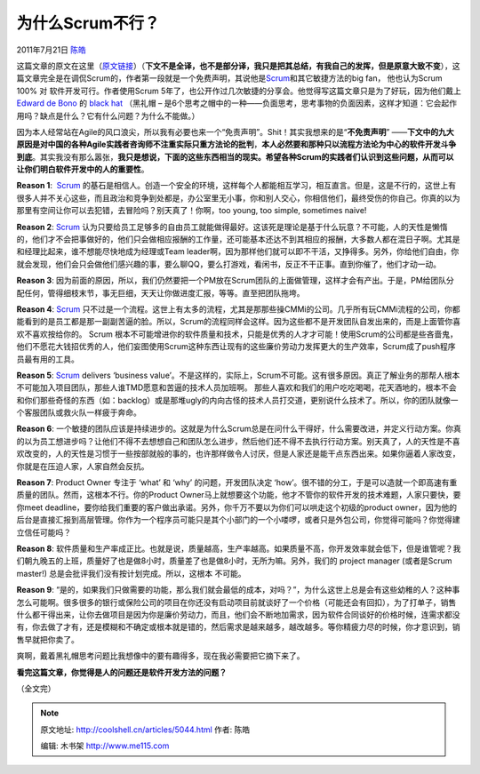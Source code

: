 .. _articles5044:

为什么Scrum不行？
=================

2011年7月21日 `陈皓 <http://coolshell.cn/articles/author/haoel>`__

|image0|\ 这篇文章的原文在这里（\ `原文链接 <http://maurits.wordpress.com/2011/07/13/why-scrum-will-never-work/>`__\ ）（\ **下文不是全译，也不是部分译，我只是把其总结，有我自己的发挥，但是原意大致不变**\ ），这篇文章完全是在调侃Scrum的，作者第一段就是一个免费声明，其说他是\ `Scrum <http://en.wikipedia.org/wiki/Scrum_(development)>`__\ 和其它敏捷方法的big
fan， 他也认为Scrum 100% 对 软件开发可行。作者使用Scrum
5年了，也公开作过几次敏捷的分享会。他觉得写这篇文章只是为了好玩，因为他们戴上\ `Edward
de Bono <http://en.wikipedia.org/wiki/Edward_de_Bono>`__ 的 `black
hat <http://en.wikipedia.org/wiki/Six_Thinking_Hats#Black_hat_.E2.80.93_Being_Cautious>`__ （黑礼帽
–
是6个思考之帽中的一种——负面思考，思考事物的负面因素，这样才知道：它会起作用吗？缺点是什么？它有什么问题？为什么不能做。）

因为本人经常站在Agile的风口浪尖，所以我有必要也来一个“免责声明”。Shit！其实我想来的是“\ **不免责声明**\ ”
——**下文中的九大原因是对中国的各种Agile实践者咨询师不注重实际只重方法论的批判**\ ，\ **本人必然要和那种只以流程方法论为中心的软件开发斗争到底**\ 。其实我没有那么嚣张，\ **我只是想说，下面的这些东西相当的现实。希望各种Scrum的实践者们认识到这些问题，从而可以让你们明白软件开发中的人的重要性**\ 。

**Reason 1**:
 `Scrum <http://en.wikipedia.org/wiki/Scrum_(development)>`__ 的基石是相信人。创造一个安全的环境，这样每个人都能相互学习，相互直言。但是，这是不行的，这世上有很多人并不关心这些，而且政治和竞争到处都是，办公室里无小事，你和别人交心，你相信他们，最终受伤的你自己。你真的以为那里有空间让你可以去犯错，去冒险吗？别天真了！你啊，too
young, too simple, sometimes naive!

**Reason 2**:
`Scrum <http://en.wikipedia.org/wiki/Scrum_(development)>`__ 认为只要给员工足够多的自由员工就能做得最好。这该死是理论是基于什么玩意？不可能，人的天性是懒惰的，他们才不会把事做好的，他们只会做相应报酬的工作量，还可能基本还达不到其相应的报酬，大多数人都在混日子啊。尤其是和经理比起来，谁不想能尽快地成为经理或Team
leader啊，因为那样他们就可以即不干活，又挣得多。另外，你给他们自由，你就会发现，他们会只会做他们感兴趣的事，要么聊QQ，要么打游戏，看闲书，反正不干正事。直到你催了，他们才动一动。

**Reason 3**:
因为前面的原因，所以，我们仍然要把一个PM放在Scrum团队的上面做管理，这样才会有产出。于是，PM给团队分配任何，管得细枝末节，事无巨细，天天让你做进度汇报，等等。直至把团队拖垮。

**Reason
4**: `Scrum <http://en.wikipedia.org/wiki/Scrum_(development)>`__ 只不过是一个流程。这世上有太多的流程，尤其是那那些操CMMi的公司。几乎所有玩CMMi流程的公司，你都能看到的是员工都是那一副副苦逼的脸。所以，Scrum的流程同样会这样。因为这些都不是开发团队自发出来的，而是上面管你喜欢不喜欢按给你的。
Scrum
根本不可能增进你的软件质量和技术，只能是优秀的人才才可能！使用Scrum的公司都是些吝啬鬼，他们不愿花大钱招优秀的人，他们妄图使用Scrum这种东西让现有的这些廉价劳动力发挥更大的生产效率，Scrum成了push程序员最有用的工具。

**Reason
5**: `Scrum <http://en.wikipedia.org/wiki/Scrum_(development)>`__ delivers
‘business
value’。不是这样的，实际上，Scrum不可能。这有很多原因。真正了解业务的那帮人根本不可能加入项目团队，那些人谁TMD愿意和苦逼的技术人员加班啊。
那些人喜欢和我们的用户吃吃喝喝，花天酒地的，根本不会和你们那些奇怪的东西（如：backlog）或是那堆ugly的内向古怪的技术人员打交道，更别说什么技术了。所以，你的团队就像一个客服团队或救火队一样疲于奔命。

**Reason 6**:
一个敏捷的团队应该是持续进步的。这就是为什么Scrum总是在问什么干得好，什么需要改进，并定义行动方案。你真的以为员工想进步吗？让他们不得不去想想自己和团队怎么进步，然后他们还不得不去执行行动方案。别天真了，人的天性是不喜欢改变的，人的天性是习惯于一些按部就般的事的，也许那样做令人讨厌，但是人家还是能干点东西出来。如果你逼着人家改变，你就是在压迫人家，人家自然会反抗。

**Reason 7**: Product Owner 专注于 ‘what’ 和 ‘why’ 的问题，开发团队决定
‘how’。很不错的分工，于是可以造就一个即高速有重质量的团队。然而，这根本不行。你的Product
Owner马上就想要这个功能，他才不管你的软件开发的技术难题，人家只要快，要你meet
deadline，要你给我们重要的客户做出承诺。另外，你千万不要以为你们可以哄走这个初级的product
owner，因为他的后台是直接汇报到高层管理。你作为一个程序员可能只是其个小部门的一个小喽啰，或者只是外包公司，你觉得可能吗？你觉得建立信任可能吗？

**Reason 8**:
软件质量和生产率成正比。也就是说，质量越高，生产率越高。如果质量不高，你开发效率就会低下，但是谁管呢？我们朝九晚五的上班，质量好了也是做8小时，质量差了也是做8小时，无所为嘛。另外，我们的
project manager (或者是Scrum master!)
总是会批评我们没有按计划完成。所以，这根本 不可能。

**Reason 9**:
“是的，如果我们只做需要的功能，那么我们就会最低的成本，对吗？”，为什么这世上总是会有这些幼稚的人？这种事怎么可能啊。很多很多的银行或保险公司的项目在你还没有启动项目前就谈好了一个价格（可能还会有回扣），为了打单子，销售什么都干得出来，让你去做项目是因为你是廉价劳动力，而且，他们会不断地加需求，因为软件合同谈好的价格时候，连需求都没有，你去做了才有，还是模糊和不确定或根本就是错的，然后需求是越来越多，越改越多。等你精疲力尽的时候，你才意识到，销售早就把你卖了。

|image1|

爽啊，戴着黑礼帽思考问题比我想像中的要有趣得多，现在我必需要把它摘下来了。

**看完这篇文章，你觉得是人的问题还是软件开发方法的问题？**

（全文完）

.. |image0| image:: http://maurits.files.wordpress.com/2011/07/y1psg9teyu8xa2lrpnkspl91zrn_yiuyp7oae3jy3ty2enmb34v4s-r_6dqu3yyop_hz3wlwfc7wic.jpeg?w=300&h=282
.. |image1| image:: http://maurits.files.wordpress.com/2011/07/dilberttrust.gif?w=550&h=170
.. |image8| image:: /coolshell/static/20140922095654176000.jpg

.. note::
    原文地址: http://coolshell.cn/articles/5044.html 
    作者: 陈皓 

    编辑: 木书架 http://www.me115.com